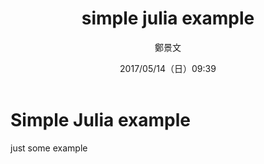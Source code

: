 #+TITLE: simple julia example
#+DATE: 2017/05/14（日）09:39
#+AUTHOR: 鄭景文
#+EMAIL: chengchingwen@petercheng.tech
#+OPTIONS: ':nil *:t -:t ::t <:t H:3 \n:nil ^:t arch:headline
#+OPTIONS: author:t c:nil creator:comment d:(not "LOGBOOK") date:t
#+OPTIONS: e:t email:nil f:t inline:t num:t p:nil pri:nil stat:t
#+OPTIONS: tags:t tasks:t tex:t timestamp:t toc:nil todo:t |:t
#+CREATOR: Emacs 25.2.1 (Org mode 9.0.5)
#+DESCRIPTION:
#+EXCLUDE_TAGS: noexport
#+KEYWORDS:
#+LANGUAGE: en
#+SELECT_TAGS: export

* Simple Julia example 
just some example 
